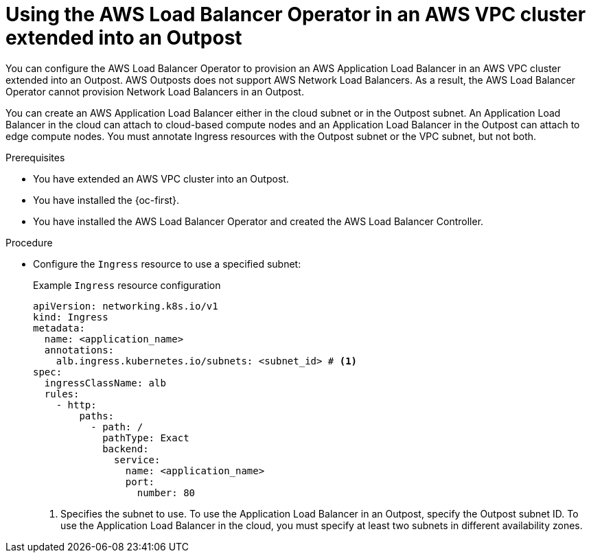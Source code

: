 // Module included in the following assemblies:
//
// * networking/aws_load_balancer_operator/understanding-aws-load-balancer-operator.adoc
// * installing/installing_aws/ipi/installing-aws-outposts.adoc

:_mod-docs-content-type: PROCEDURE
[id="nw-aws-load-balancer-with-outposts_{context}"]
= Using the AWS Load Balancer Operator in an AWS VPC cluster extended into an Outpost

You can configure the AWS Load Balancer Operator to provision an AWS Application Load Balancer in an AWS VPC cluster extended into an Outpost.
AWS Outposts does not support AWS Network Load Balancers.
As a result, the AWS Load Balancer Operator cannot provision Network Load Balancers in an Outpost.

You can create an AWS Application Load Balancer either in the cloud subnet or in the Outpost subnet.
An Application Load Balancer in the cloud can attach to cloud-based compute nodes and an Application Load Balancer in the Outpost can attach to edge compute nodes.
You must annotate Ingress resources with the Outpost subnet or the VPC subnet, but not both.

.Prerequisites

* You have extended an AWS VPC cluster into an Outpost.

* You have installed the {oc-first}.

* You have installed the AWS Load Balancer Operator and created the AWS Load Balancer Controller.

.Procedure

* Configure the `Ingress` resource to use a specified subnet:
+
.Example `Ingress` resource configuration
[source,yaml]
----
apiVersion: networking.k8s.io/v1
kind: Ingress
metadata:
  name: <application_name>
  annotations:
    alb.ingress.kubernetes.io/subnets: <subnet_id> # <1>
spec:
  ingressClassName: alb
  rules:
    - http:
        paths:
          - path: /
            pathType: Exact
            backend:
              service:
                name: <application_name>
                port:
                  number: 80
----
<1> Specifies the subnet to use. To use the Application Load Balancer in an Outpost, specify the Outpost subnet ID. To use the Application Load Balancer in the cloud, you must specify at least two subnets in different availability zones.

